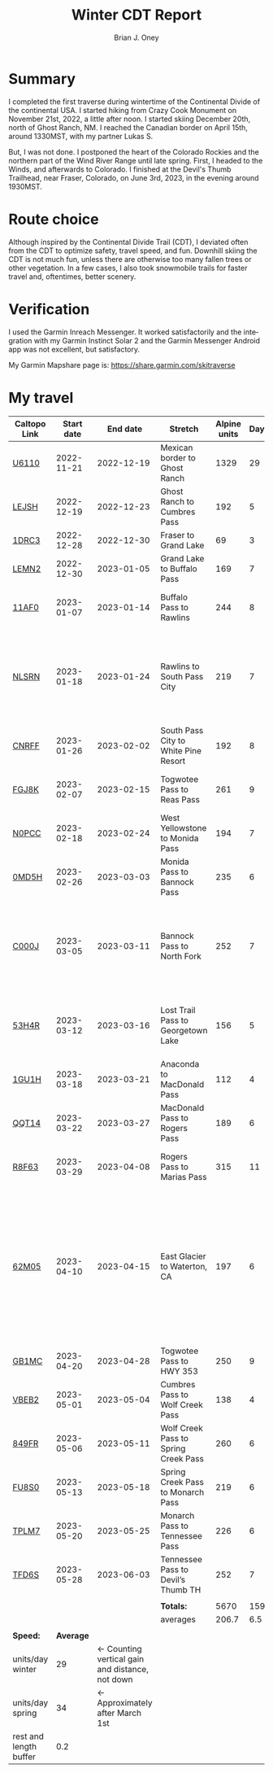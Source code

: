 #+TITLE: Winter CDT Report
#+AUTHOR: Brian J. Oney
#+TAGS: wintercdt
#+LANGUAGE: en
#+ORDER: 0

#+OPTIONS: ^:nil

* Summary

I completed the first traverse during wintertime of the Continental Divide of the continental USA. I started hiking from Crazy Cook Monument on November 21st, 2022, a little after noon. I started skiing December 20th, north of Ghost Ranch, NM. I reached the Canadian border on April 15th, around 1330MST, with my partner Lukas S.

But, I was not done. I postponed the heart of the Colorado Rockies and the northern part of the Wind River Range until late spring. First, I headed to the Winds, and afterwards to Colorado.  I finished at the Devil's Thumb Trailhead, near Fraser, Colorado, on June 3rd, 2023, in the evening around 1930MST.
* Route choice

Although inspired by the Continental Divide Trail (CDT), I deviated often from
the CDT to optimize safety, travel speed, and fun. Downhill skiing the CDT is
not much fun, unless there are otherwise too many fallen trees or other
vegetation.  In a few cases, I also took snowmobile trails for faster travel
and, oftentimes, better scenery.

* Verification
  I used the Garmin Inreach Messenger. It worked satisfactorily and the integration with my Garmin Instinct Solar 2 and the Garmin Messenger Android app was not excellent, but satisfactory.
  
My Garmin Mapshare page is: https://share.garmin.com/skitraverse


* My travel
| Caltopo Link           | Start date |                                        End date | Stretch                              | Alpine units | Days | Rest nights | Units/day | Notes                                                                                                                                      | Town stop                   | Comrades |
|------------------------+------------+-------------------------------------------------+--------------------------------------+--------------+------+-------------+-----------+--------------------------------------------------------------------------------------------------------------------------------------------+-----------------------------+----------|
| [[https://caltopo.com/m/U6110][U6110]]                  | 2022-11-21 |                                      2022-12-19 | Mexican border to Ghost Ranch        |         1329 |   29 |           0 |        46 |                                                                                                                                            | Cliff, Pie Town, & Cuba, NM |          |
| [[https://caltopo.com/m/LEJSH][LEJSH]]                  | 2022-12-19 |                                      2022-12-23 | Ghost Ranch to Cumbres Pass          |          192 |    5 |           5 |        38 | Skied! Storm Elliott kept it cool.                                                                                                         |                             |          |
| [[https://caltopo.com/m/1DRC3][1DRC3]]                  | 2022-12-28 |                                      2022-12-30 | Fraser to Grand Lake                 |           69 |    3 |           0 |        23 |                                                                                                                                            | Grand Lake, CO              |          |
| [[https://caltopo.com/m/LEMN2][LEMN2]]                  | 2022-12-30 |                                      2023-01-05 | Grand Lake to Buffalo Pass           |          169 |    7 |           2 |        24 | Hitched on CO 14.                                                                                                                          | Steamboat Springs, CO       |          |
| [[https://caltopo.com/m/11AF0][11AF0]]                  | 2023-01-07 |                                      2023-01-14 | Buffalo Pass to Rawlins              |          244 |    8 |           4 |        31 | Hitched last 12 miles to Rawlins                                                                                                           | Rawlins, WY                 |          |
| [[https://caltopo.com/m/NLSRN][NLSRN]]                  | 2023-01-18 |                                      2023-01-24 | Rawlins to South Pass City           |          219 |    7 |           2 |        31 | 1 false start, with wife. Two feet of snow in Rawlins, more at South Pass.                                                                 | South Pass City, WY         | Boss     |
| [[https://caltopo.com/m/CNRFF][CNRFF]]                  | 2023-01-26 |                                      2023-02-02 | South Pass City to White Pine Resort |          192 |    8 |           5 |        24 | Bad decision to attempt.                                                                                                                   | Pinedale, WY                |          |
| [[https://caltopo.com/m/FGJ8K][FGJ8K]]                  | 2023-02-07 |                                      2023-02-15 | Togwotee Pass to Reas Pass           |          261 |    9 |           3 |        29 | 2 nights at Old Faithful Snow Lodge.                                                                                                       | West Yellowstone            |          |
| [[https://caltopo.com/m/N0PCC][N0PCC]]                  | 2023-02-18 |                                      2023-02-24 | West Yellowstone to Monida Pass      |          194 |    7 |           2 |        28 | Hitching on I-15 is difficult.                                                                                                             | Lima, MT                    |          |
| [[https://caltopo.com/m/0MD5H][0MD5H]]                  | 2023-02-26 |                                      2023-03-03 | Monida Pass to Bannock Pass          |          235 |    6 |           2 |        39 | Skied off of Horse Prairie.                                                                                                                | Leadore, ID                 |          |
| [[https://caltopo.com/m/C000J][C000J]]                  | 2023-03-05 |                                      2023-03-11 | Bannock Pass to North Fork           |          252 |    7 |           1 |        36 | Avalanche situation was too dangerous past Fourth of July creek headwaters.                                                                | North Fork, ID              |          |
| [[https://caltopo.com/m/53H4R][53H4R]]                  | 2023-03-12 |                                      2023-03-16 | Lost Trail Pass to Georgetown Lake   |          156 |    5 |           2 |        31 | Avalanche situation was too dangerous past Pintlar Pass.                                                                                   | Anaconda, MT                |          |
| [[https://caltopo.com/m/1GU1H][1GU1H]]                  | 2023-03-18 |                                      2023-03-21 | Anaconda to MacDonald Pass           |          112 |    4 |           1 |        28 | Anaconda Cutoff taken.                                                                                                                     | Helena, MT                  | LS       |
| [[https://caltopo.com/m/QQT14][QQT14]]                  | 2023-03-22 |                                      2023-03-27 | MacDonald Pass to Rogers Pass        |          189 |    6 |           2 |        32 |                                                                                                                                            | Lincoln, MT                 | LS       |
| [[https://caltopo.com/m/R8F63][R8F63]]                  | 2023-03-29 |                                      2023-04-08 | Rogers Pass to Marias Pass           |          315 |   11 |           2 |        29 | Resupplied at Teton Pass Resort.                                                                                                           | East Glacier, MT            | LS       |
| [[https://caltopo.com/m/62M05][62M05]]                  | 2023-04-10 |                                      2023-04-15 | East Glacier to Waterton, CA         |          197 |    6 |           5 |        33 | Chinook winds melt off snowpack quickly, east of the Continental Divide. Some bridges are deconstructed. St. Mary lake can be a scary ski. | Kalispell, MT               | LS       |
| [[https://caltopo.com/m/GB1MC][GB1MC]]                  | 2023-04-20 |                                      2023-04-28 | Togwotee Pass to HWY 353             |          250 |    9 |           3 |        28 |                                                                                                                                            |                             |          |
| [[https://caltopo.com/m/VBEB2][VBEB2]]                  | 2023-05-01 |                                      2023-05-04 | Cumbres Pass to Wolf Creek Pass      |          138 |    4 |           2 |        35 |                                                                                                                                            | Pagosa Springs, CO          |          |
| [[https://caltopo.com/m/849FR][849FR]]                  | 2023-05-06 |                                      2023-05-11 | Wolf Creek Pass to Spring Creek Pass |          260 |    6 |           2 |        43 |                                                                                                                                            | Creede, CO                  |          |
| [[https://caltopo.com/m/FU8S0][FU8S0]]                  | 2023-05-13 |                                      2023-05-18 | Spring Creek Pass to Monarch Pass    |          219 |    6 |           2 |        37 |                                                                                                                                            | Salida, CO                  |          |
| [[https://caltopo.com/m/TPLM7][TPLM7]]                  | 2023-05-20 |                                      2023-05-25 | Monarch Pass to Tennessee Pass       |          226 |    6 |           3 |        38 |                                                                                                                                            | Leadville, CO               |          |
| [[https://caltopo.com/m/TFD6S][TFD6S]]                  | 2023-05-28 |                                      2023-06-03 | Tennessee Pass to Devil’s Thumb TH   |          252 |    7 |             |        36 |                                                                                                                                            | Fraser, CO                  |          |
|------------------------+------------+-------------------------------------------------+--------------------------------------+--------------+------+-------------+-----------+--------------------------------------------------------------------------------------------------------------------------------------------+-----------------------------+----------|
|                        |            |                                                 |                                      |              |      |             |           |                                                                                                                                            |                             |          |
|                        |            |                                                 | *Totals:*                            |         5670 |  159 |          50 |           |                                                                                                                                            |                             |          |
|                        |            |                                                 | averages                             |        206.7 |  6.5 |         2.5 |        32 |                                                                                                                                            |                             |          |
|                        |            |                                                 |                                      |              |      |             |           |                                                                                                                                            |                             |          |
|------------------------+------------+-------------------------------------------------+--------------------------------------+--------------+------+-------------+-----------+--------------------------------------------------------------------------------------------------------------------------------------------+-----------------------------+----------|
| *Speed:*               |  *Average* |                                                 |                                      |              |      |             |           |                                                                                                                                            |                             |          |
| units/day winter       |         29 | ← Counting vertical gain and distance, not down |                                      |              |      |             |           |                                                                                                                                            |                             |          |
| units/day spring       |         34 |                 ← Approximately after March 1st |                                      |              |      |             |           |                                                                                                                                            |                             |          |
| rest and length buffer |        0.2 |                                                 |                                      |              |      |             |           |                                                                                                                                            |                             |          |


